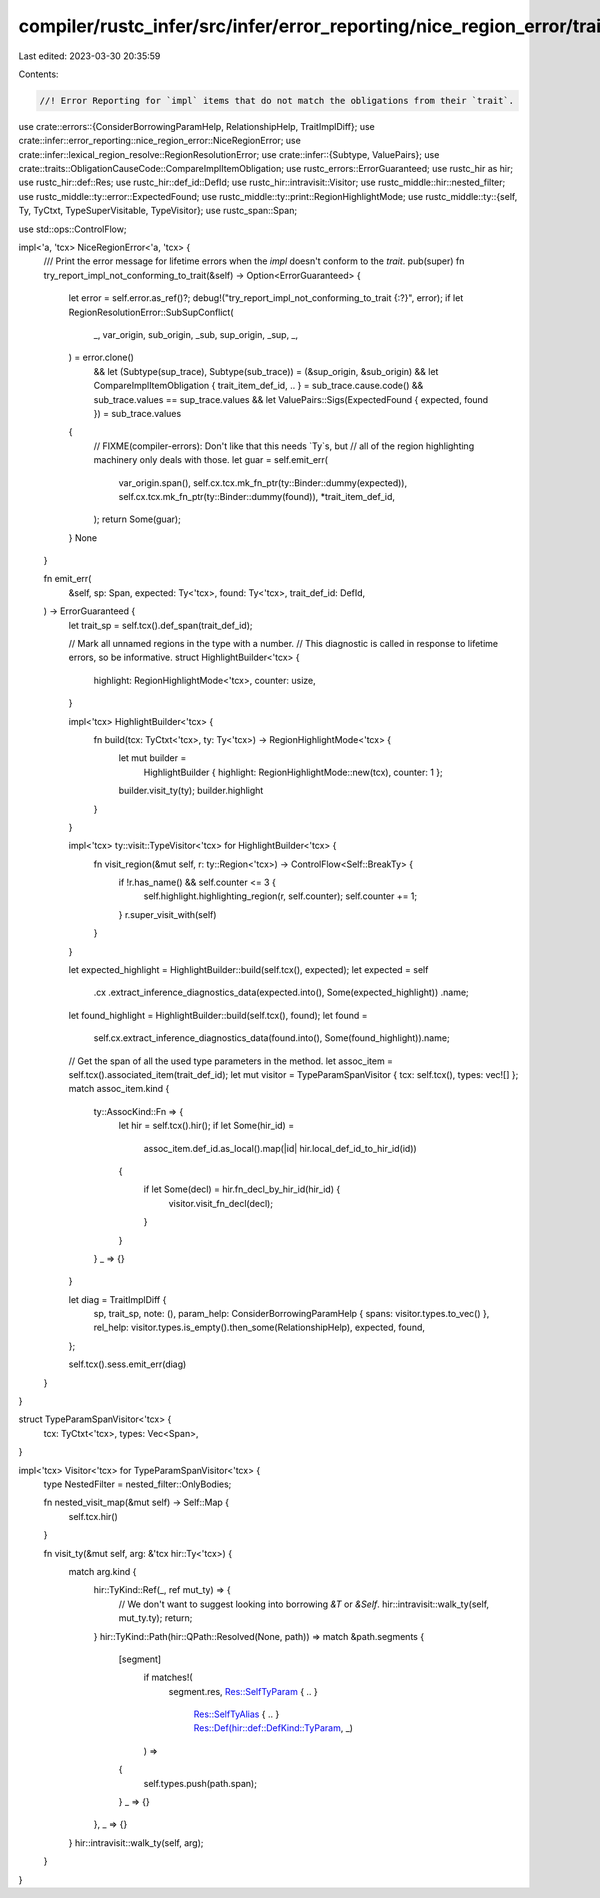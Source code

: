 compiler/rustc_infer/src/infer/error_reporting/nice_region_error/trait_impl_difference.rs
=========================================================================================

Last edited: 2023-03-30 20:35:59

Contents:

.. code-block:: rs

    //! Error Reporting for `impl` items that do not match the obligations from their `trait`.

use crate::errors::{ConsiderBorrowingParamHelp, RelationshipHelp, TraitImplDiff};
use crate::infer::error_reporting::nice_region_error::NiceRegionError;
use crate::infer::lexical_region_resolve::RegionResolutionError;
use crate::infer::{Subtype, ValuePairs};
use crate::traits::ObligationCauseCode::CompareImplItemObligation;
use rustc_errors::ErrorGuaranteed;
use rustc_hir as hir;
use rustc_hir::def::Res;
use rustc_hir::def_id::DefId;
use rustc_hir::intravisit::Visitor;
use rustc_middle::hir::nested_filter;
use rustc_middle::ty::error::ExpectedFound;
use rustc_middle::ty::print::RegionHighlightMode;
use rustc_middle::ty::{self, Ty, TyCtxt, TypeSuperVisitable, TypeVisitor};
use rustc_span::Span;

use std::ops::ControlFlow;

impl<'a, 'tcx> NiceRegionError<'a, 'tcx> {
    /// Print the error message for lifetime errors when the `impl` doesn't conform to the `trait`.
    pub(super) fn try_report_impl_not_conforming_to_trait(&self) -> Option<ErrorGuaranteed> {
        let error = self.error.as_ref()?;
        debug!("try_report_impl_not_conforming_to_trait {:?}", error);
        if let RegionResolutionError::SubSupConflict(
            _,
            var_origin,
            sub_origin,
            _sub,
            sup_origin,
            _sup,
            _,
        ) = error.clone()
            && let (Subtype(sup_trace), Subtype(sub_trace)) = (&sup_origin, &sub_origin)
            && let CompareImplItemObligation { trait_item_def_id, .. } = sub_trace.cause.code()
            && sub_trace.values == sup_trace.values
            && let ValuePairs::Sigs(ExpectedFound { expected, found }) = sub_trace.values
        {
            // FIXME(compiler-errors): Don't like that this needs `Ty`s, but
            // all of the region highlighting machinery only deals with those.
            let guar = self.emit_err(
                var_origin.span(),
                self.cx.tcx.mk_fn_ptr(ty::Binder::dummy(expected)),
                self.cx.tcx.mk_fn_ptr(ty::Binder::dummy(found)),
                *trait_item_def_id,
            );
            return Some(guar);
        }
        None
    }

    fn emit_err(
        &self,
        sp: Span,
        expected: Ty<'tcx>,
        found: Ty<'tcx>,
        trait_def_id: DefId,
    ) -> ErrorGuaranteed {
        let trait_sp = self.tcx().def_span(trait_def_id);

        // Mark all unnamed regions in the type with a number.
        // This diagnostic is called in response to lifetime errors, so be informative.
        struct HighlightBuilder<'tcx> {
            highlight: RegionHighlightMode<'tcx>,
            counter: usize,
        }

        impl<'tcx> HighlightBuilder<'tcx> {
            fn build(tcx: TyCtxt<'tcx>, ty: Ty<'tcx>) -> RegionHighlightMode<'tcx> {
                let mut builder =
                    HighlightBuilder { highlight: RegionHighlightMode::new(tcx), counter: 1 };
                builder.visit_ty(ty);
                builder.highlight
            }
        }

        impl<'tcx> ty::visit::TypeVisitor<'tcx> for HighlightBuilder<'tcx> {
            fn visit_region(&mut self, r: ty::Region<'tcx>) -> ControlFlow<Self::BreakTy> {
                if !r.has_name() && self.counter <= 3 {
                    self.highlight.highlighting_region(r, self.counter);
                    self.counter += 1;
                }
                r.super_visit_with(self)
            }
        }

        let expected_highlight = HighlightBuilder::build(self.tcx(), expected);
        let expected = self
            .cx
            .extract_inference_diagnostics_data(expected.into(), Some(expected_highlight))
            .name;
        let found_highlight = HighlightBuilder::build(self.tcx(), found);
        let found =
            self.cx.extract_inference_diagnostics_data(found.into(), Some(found_highlight)).name;

        // Get the span of all the used type parameters in the method.
        let assoc_item = self.tcx().associated_item(trait_def_id);
        let mut visitor = TypeParamSpanVisitor { tcx: self.tcx(), types: vec![] };
        match assoc_item.kind {
            ty::AssocKind::Fn => {
                let hir = self.tcx().hir();
                if let Some(hir_id) =
                    assoc_item.def_id.as_local().map(|id| hir.local_def_id_to_hir_id(id))
                {
                    if let Some(decl) = hir.fn_decl_by_hir_id(hir_id) {
                        visitor.visit_fn_decl(decl);
                    }
                }
            }
            _ => {}
        }

        let diag = TraitImplDiff {
            sp,
            trait_sp,
            note: (),
            param_help: ConsiderBorrowingParamHelp { spans: visitor.types.to_vec() },
            rel_help: visitor.types.is_empty().then_some(RelationshipHelp),
            expected,
            found,
        };

        self.tcx().sess.emit_err(diag)
    }
}

struct TypeParamSpanVisitor<'tcx> {
    tcx: TyCtxt<'tcx>,
    types: Vec<Span>,
}

impl<'tcx> Visitor<'tcx> for TypeParamSpanVisitor<'tcx> {
    type NestedFilter = nested_filter::OnlyBodies;

    fn nested_visit_map(&mut self) -> Self::Map {
        self.tcx.hir()
    }

    fn visit_ty(&mut self, arg: &'tcx hir::Ty<'tcx>) {
        match arg.kind {
            hir::TyKind::Ref(_, ref mut_ty) => {
                // We don't want to suggest looking into borrowing `&T` or `&Self`.
                hir::intravisit::walk_ty(self, mut_ty.ty);
                return;
            }
            hir::TyKind::Path(hir::QPath::Resolved(None, path)) => match &path.segments {
                [segment]
                    if matches!(
                        segment.res,
                        Res::SelfTyParam { .. }
                            | Res::SelfTyAlias { .. }
                            | Res::Def(hir::def::DefKind::TyParam, _)
                    ) =>
                {
                    self.types.push(path.span);
                }
                _ => {}
            },
            _ => {}
        }
        hir::intravisit::walk_ty(self, arg);
    }
}


